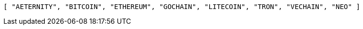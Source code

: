[source,options="nowrap"]
----
[ "AETERNITY", "BITCOIN", "ETHEREUM", "GOCHAIN", "LITECOIN", "TRON", "VECHAIN", "NEO" ]
----
